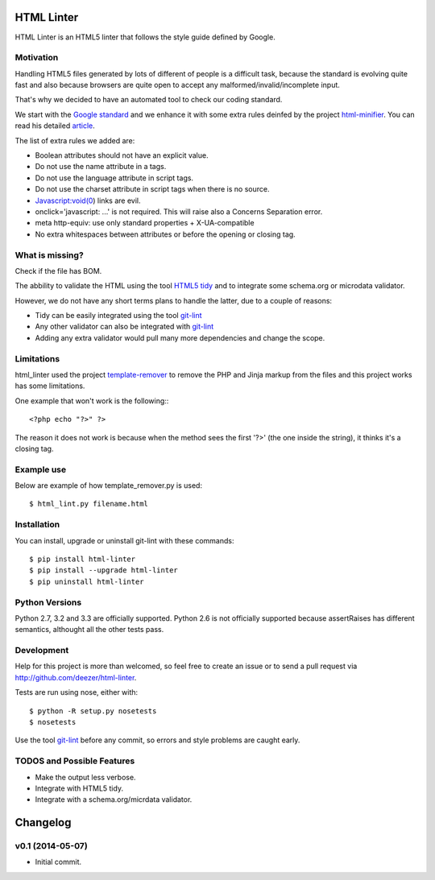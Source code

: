 HTML Linter
===========

.. image:: https://badge.fury.io/py/html-linter.png
    :target: http://badge.fury.io/py/html-linter

.. image:: https://travis-ci.org/deezer/html-linter.png?branch=master
    :target: https://travis-ci.org/deezer/html-linter

.. image:: https://coveralls.io/repos/deezer/html-linter/badge.png?branch=master
    :target: https://coveralls.io/r/deezer/html-linter?branch=master


HTML Linter is an HTML5 linter that follows the style guide defined by Google.

Motivation
----------

Handling HTML5 files generated by lots of different of people is a difficult
task, because the standard is evolving quite fast and also because browsers are
quite open to accept any malformed/invalid/incomplete input.

That's why we decided to have an automated tool to check our coding standard.

We start with the
`Google standard <https://google-styleguide.googlecode.com/svn/trunk/htmlcssguide.xml>`_
and we enhance it with some extra rules deinfed by the project
`html-minifier <https://github.com/kangax/html-minifier>`_. You can read his
detailed `article <http://perfectionkills.com/experimenting-with-html-minifier/#remove_redundant_attributes>`_.

The list of extra rules we added are:

* Boolean attributes should not have an explicit value.
* Do not use the name attribute in a tags.
* Do not use the language attribute in script tags.
* Do not use the charset attribute in script tags when there is no source.
* Javascript:void(0) links are evil.
* onclick='javascript: ...' is not required. This will raise also a Concerns Separation error.
* meta http-equiv: use only standard properties + X-UA-compatible
* No extra whitespaces between attributes or before the opening or closing tag.

What is missing?
----------------

Check if the file has BOM.

The abbility to validate the HTML using the tool
`HTML5 tidy <https://w3c.github.io/tidy-html5/>`_ and to integrate some
schema.org or microdata validator.

However, we do not have any short terms plans to handle the latter, due to a
couple of reasons:

* Tidy can be easily integrated using the tool `git-lint <https://github.com/sk-/git-lint>`_
* Any other validator can also be integrated with `git-lint <https://github.com/sk-/git-lint>`_
* Adding any extra validator would pull many more dependencies and change the scope.

Limitations
-----------

html_linter used the project
`template-remover <https://github.com/deezer/template-remover>`_ to remove the
PHP and Jinja markup from the files and this project works has some limitations.


One example that won't work is the following:::

  <?php echo "?>" ?>

The reason it does not work is because when the method sees the first '?>'
(the one inside the string), it thinks it's a closing tag.


Example use
-----------

Below are example of how template_remover.py is used::

  $ html_lint.py filename.html


Installation
------------

You can install, upgrade or uninstall git-lint with these commands::

  $ pip install html-linter
  $ pip install --upgrade html-linter
  $ pip uninstall html-linter

Python Versions
---------------

Python 2.7, 3.2 and 3.3 are officially supported. Python 2.6 is not officially
supported because assertRaises has different semantics, althought all the other
tests pass.

Development
-----------

Help for this project is more than welcomed, so feel free to create an issue or
to send a pull request via http://github.com/deezer/html-linter.

Tests are run using nose, either with::

  $ python -R setup.py nosetests
  $ nosetests

Use the tool `git-lint <https://github.com/sk-/git-lint>`_ before any commit, so
errors and style problems are caught early.

TODOS and Possible Features
---------------------------

* Make the output less verbose.
* Integrate with HTML5 tidy.
* Integrate with a schema.org/micrdata validator.


Changelog
=========

v0.1 (2014-05-07)
-------------------

* Initial commit.
